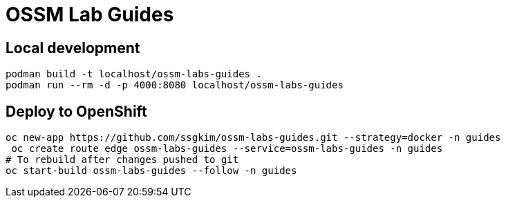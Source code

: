 # OSSM Lab Guides

## Local development

[source,bash]
----
podman build -t localhost/ossm-labs-guides .
podman run --rm -d -p 4000:8080 localhost/ossm-labs-guides
----

## Deploy to OpenShift

[source,bash]
----
oc new-app https://github.com/ssgkim/ossm-labs-guides.git --strategy=docker -n guides
 oc create route edge ossm-labs-guides --service=ossm-labs-guides -n guides
# To rebuild after changes pushed to git
oc start-build ossm-labs-guides --follow -n guides
----
